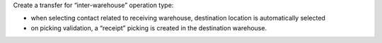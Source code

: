 Create a transfer for “inter-warehouse” operation type:

- when selecting contact related to receiving warehouse, destination location is automatically selected
- on picking validation, a “receipt” picking is created in the destination warehouse.
